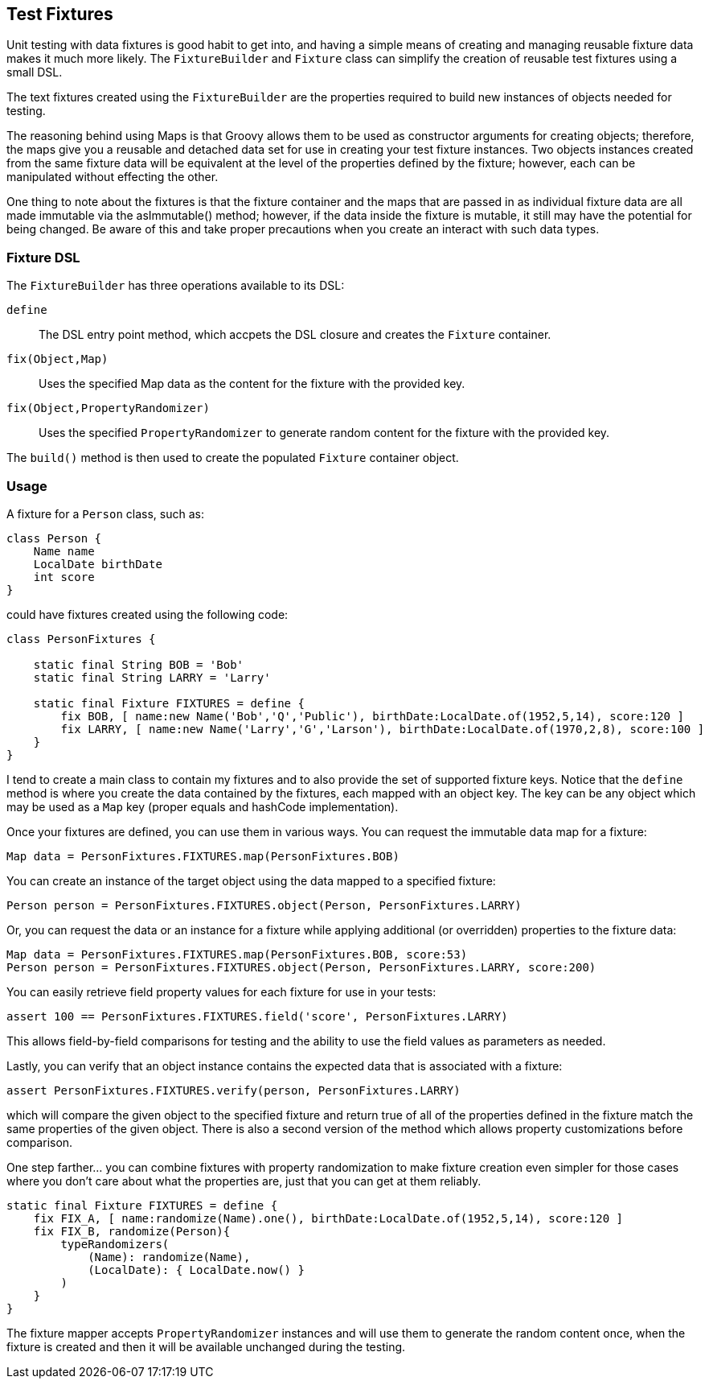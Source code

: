 == Test Fixtures

Unit testing with data fixtures is good habit to get into, and having a simple means of creating and managing reusable fixture data makes it much
more likely. The `FixtureBuilder` and `Fixture` class can simplify the creation of reusable test fixtures using a small DSL.

The text fixtures created using the `FixtureBuilder` are the properties required to build new instances of objects needed for testing.

The reasoning behind using Maps is that Groovy allows them to be used as constructor arguments for creating objects; therefore, the maps give you a
reusable and detached data set for use in creating your test fixture instances. Two objects instances created from the same fixture data will be
equivalent at the level of the properties defined by the fixture; however, each can be manipulated without effecting the other.

One thing to note about the fixtures is that the fixture container and the maps that are passed in as individual fixture data are all made immutable
via the asImmutable() method; however, if the data inside the fixture is mutable, it still may have the potential for being changed. Be aware of this
and take proper precautions when you create an interact with such data types.

=== Fixture DSL

The `FixtureBuilder` has three operations available to its DSL:

`define`:: The DSL entry point method, which accpets the DSL closure and creates the `Fixture` container.
`fix(Object,Map)`:: Uses the specified Map data as the content for the fixture with the provided key.
`fix(Object,PropertyRandomizer)`:: Uses the specified `PropertyRandomizer` to generate random content for the fixture with the provided key.

The `build()` method is then used to create the populated `Fixture` container object.

=== Usage

A fixture for a `Person` class, such as:

[source,groovy]
----
class Person {
    Name name
    LocalDate birthDate
    int score
}
----

could have fixtures created using the following code:

[source,groovy]
----
class PersonFixtures {

    static final String BOB = 'Bob'
    static final String LARRY = 'Larry'

    static final Fixture FIXTURES = define {
        fix BOB, [ name:new Name('Bob','Q','Public'), birthDate:LocalDate.of(1952,5,14), score:120 ]
        fix LARRY, [ name:new Name('Larry','G','Larson'), birthDate:LocalDate.of(1970,2,8), score:100 ]
    }
}
----

I tend to create a main class to contain my fixtures and to also provide the set of supported fixture keys. Notice that the `define` method is where
you create the data contained by the fixtures, each mapped with an object key. The key can be any object which may be used as a `Map` key (proper
equals and hashCode implementation).

Once your fixtures are defined, you can use them in various ways. You can request the immutable data map for a fixture:

[source,groovy]
----
Map data = PersonFixtures.FIXTURES.map(PersonFixtures.BOB)
----

You can create an instance of the target object using the data mapped to a specified fixture:

[source,groovy]
----
Person person = PersonFixtures.FIXTURES.object(Person, PersonFixtures.LARRY)
----

Or, you can request the data or an instance for a fixture while applying additional (or overridden) properties to the fixture data:

[source,groovy]
----
Map data = PersonFixtures.FIXTURES.map(PersonFixtures.BOB, score:53)
Person person = PersonFixtures.FIXTURES.object(Person, PersonFixtures.LARRY, score:200)
----

You can easily retrieve field property values for each fixture for use in your tests:

[source,groovy]
----
assert 100 == PersonFixtures.FIXTURES.field('score', PersonFixtures.LARRY)
----

This allows field-by-field comparisons for testing and the ability to use the field values as parameters as needed.

Lastly, you can verify that an object instance contains the expected data that is associated with a fixture:

[source,groovy]
----
assert PersonFixtures.FIXTURES.verify(person, PersonFixtures.LARRY)
----

which will compare the given object to the specified fixture and return true of all of the properties defined in the fixture match the same
properties of the given object. There is also a second version of the method which allows property customizations before comparison.

One step farther... you can combine fixtures with property randomization to make fixture creation even simpler for those cases where you don't care
about what the properties are, just that you can get at them reliably.

[source,groovy]
----
static final Fixture FIXTURES = define {
    fix FIX_A, [ name:randomize(Name).one(), birthDate:LocalDate.of(1952,5,14), score:120 ]
    fix FIX_B, randomize(Person){
        typeRandomizers(
            (Name): randomize(Name),
            (LocalDate): { LocalDate.now() }
        )
    }
}
----

The fixture mapper accepts `PropertyRandomizer` instances and will use them to generate the random content once, when the fixture is created and
then it will be available unchanged during the testing.
